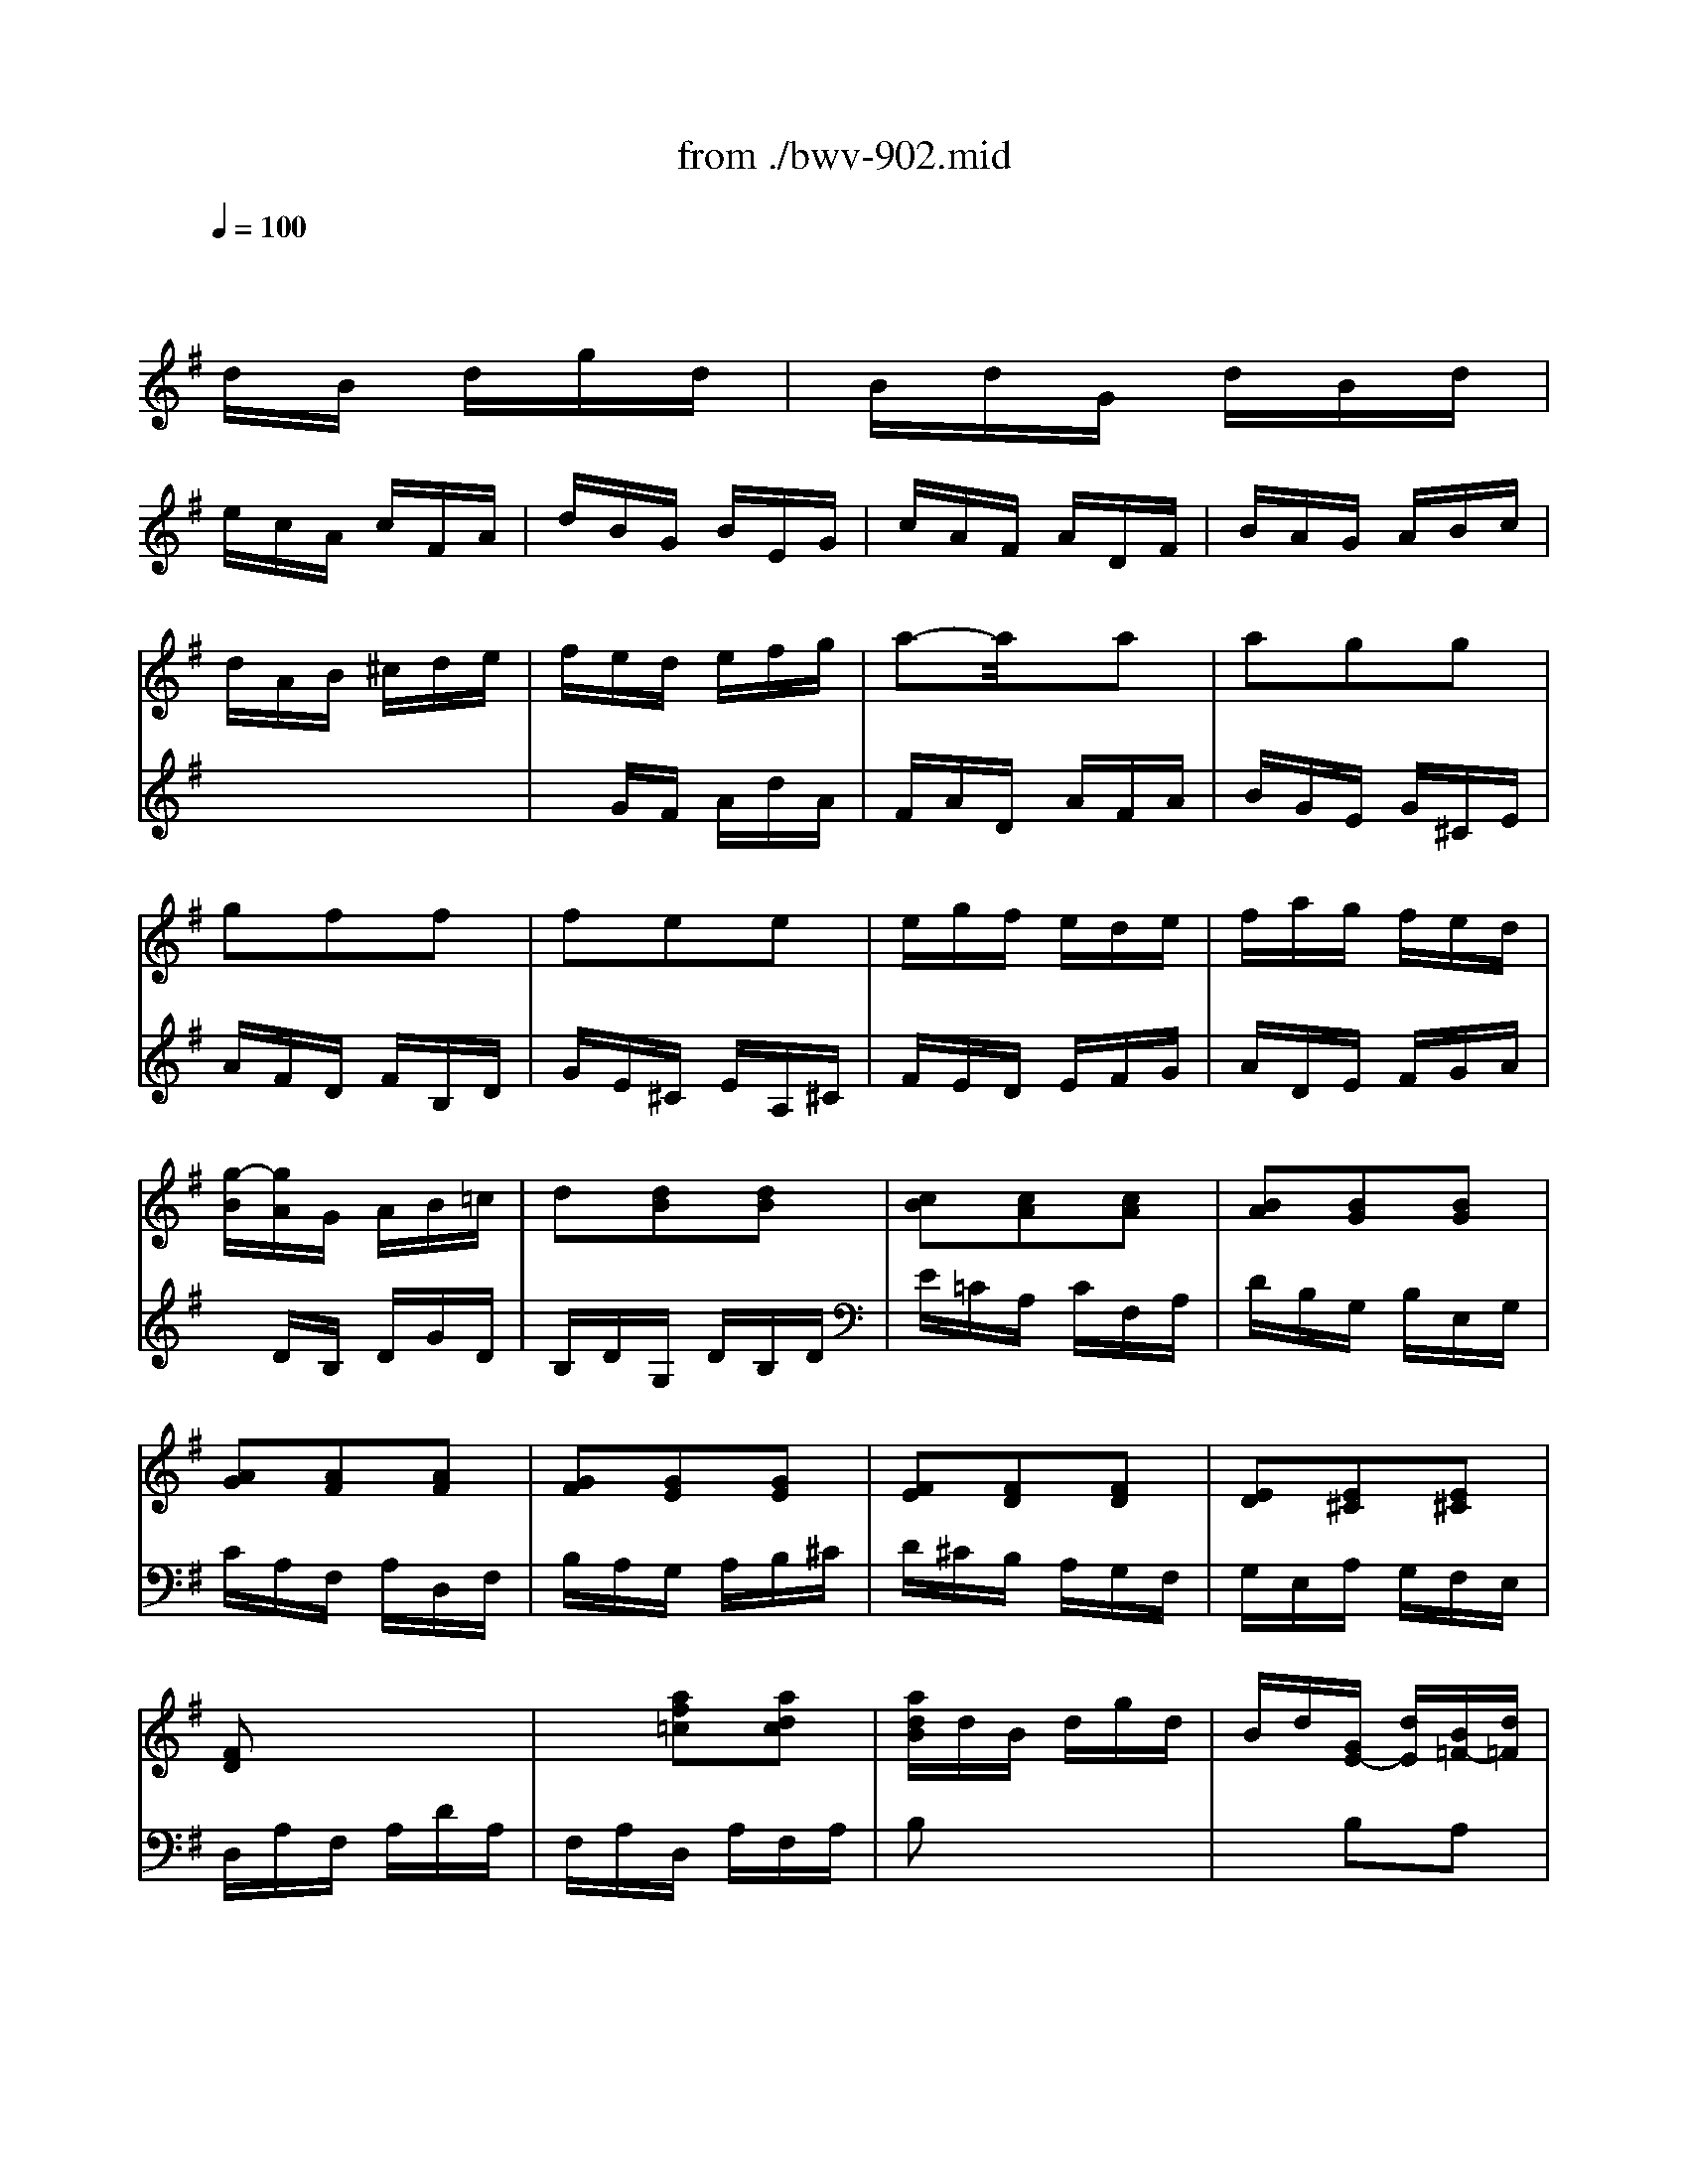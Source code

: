 X: 1
T: from ./bwv-902.mid
M: 3/8
L: 1/16
Q:1/4=100
K:G % 1 sharps
% Fughetta - J. S. Bach
V:1
% Piano
%%MIDI program 0
x6| \
x6| \
x
% Fughetta - J. S. Bach
dB dgd| \
BdG dBd|
ecA cFA| \
dBG BEG| \
cAF ADF| \
BAG ABc|
dAB ^cde| \
fed efg| \
a2-a/2x3/2a2| \
a2g2g2|
g2f2f2| \
f2e2e2| \
egf ede| \
fag fed|
[g-B][gA]G AB=c| \
d2[d2B2][d2B2]| \
[c2B2][c2A2][c2A2]| \
[B2A2][B2G2][B2G2]|
[A2G2][A2F2][A2F2]| \
[G2F2][G2E2][G2E2]| \
[F2E2][F2D2][F2D2]| \
[E2D2][E2^C2][E2^C2]|
[F2D2]x4| \
x2[a2f2=c2][a2d2c2]| \
[adB]dB dgd| \
Bd[GE-] [dE][B=F-][d=F]|
[e2B2]x4| \
x2[b2^g2d2][b2e2d2]| \
[bec]ec eae| \
ceA ece|
^f2x4| \
x2[f2^d2A2][f2B2A2]| \
[f2B2A2][e2B2=G2][^d2A2F2]| \
[e2B2E2][g2e2B2][g2e2B2]|
[g2e2A2][f2=d2A2][f2d2A2]| \
[f2d2G2][e2c2G2][e2c2G2]| \
[^dc-A-][ecA][f2B2A2][f2B2A2]| \
[f2B2A2][g2B2G2][e2B2G2]|
[e2B2F2]=d ^cde| \
fed fbf| \
dfB fdf| \
ge^c eA^c|
fdB dGB| \
e^c^A ^cF^c| \
dfB dfd| \
BdF BdB|
^GBE ^GB^G| \
E^GB, E^GD| \
=CE=A, CEC| \
A,CE, A,C=G,|
F,A,D, F,A,F,| \
D,x4x| \
x2[g2d2B2][f2c2A2]| \
[g2d2G2][d2B2G2][d2B2G2]|
[d2G2E2][c2G2E2][c2G2E2]| \
[c2F2D2][B2F2D2][B2F2D2]| \
[B2E2C2][A2E2C2][A2E2C2]| \
[A2D2B,2]E FGA|
BGA- [A-E][A-F][AC]| \
[G-D-B,-][dG-D-B,-][BG-D-B,-] [dG-D-B,-][gG-D-B,-][dGDB,]| \
BdG dBd| \
ecA cFA|
dBG BEG| \
cAF ADF| \
BAG ABc| \
dAB ^cde|
fed efg| \
a2-a/2x3/2a2| \
a2g2g2| \
g2f2f2|
f2e2e2| \
egf ede| \
fag fed| \
[g-B][gA]G AB=c|
d2[d2B2][d2B2]| \
[c2B2][c2A2][c2A2]| \
[B2A2][B2G2][B2G2]| \
[A2G2][A2F2][A2F2]|
[G2F2][G2E2][G2E2]| \
[F2E2][F2D2][F2D2]| \
[E2D2][E2^C2][E2^C2]| \
[F2D2]x4|
x2[a2f2=c2][a2d2c2]| \
[adB]dB dgd| \
Bd[GE-] [dE][B=F-][d=F]| \
[e2B2]x4|
x2[b2^g2d2][b2e2d2]| \
[bec]ec eae| \
ceA ece| \
^f2x4|
x2[f2^d2A2][f2B2A2]| \
[f2B2A2][e2B2=G2][^d2A2F2]| \
[e2B2E2][g2e2B2][g2e2B2]| \
[g2e2A2][f2=d2A2][f2d2A2]|
[f2d2G2][e2c2G2][e2c2G2]| \
[^dc-A-][ecA][f2B2A2][f2B2A2]| \
[f2B2A2][g2B2G2][e2B2G2]| \
[e2B2F2]=d ^cde|
fed fbf| \
dfB fdf| \
ge^c eA^c| \
fdB dGB|
e^c^A ^cF^c| \
dfB dfd| \
BdF BdB| \
^GBE ^GB^G|
E^GB, E^GD| \
=CE=A, CEC| \
A,CE, A,C=G,| \
F,A,D, F,A,F,|
D,x4x| \
x2[g2d2B2][f2c2A2]| \
[g2d2G2][d2B2G2][d2B2G2]| \
[d2G2E2][c2G2E2][c2G2E2]|
[c2F2D2][B2F2D2][B2F2D2]| \
[B2E2C2][A2E2C2][A2E2C2]| \
[A2D2B,2]E FGA| \
BGA- [A-E][A-F][AC]|
[G6D6B,6]|
V:2
% Piano
%%MIDI program 0
x6| \
x6| \
x6| \
x6|
x6| \
x6| \
x6| \
x6|
x6| \
x
% Fughetta - J. S. Bach
GF AdA| \
FAD AFA| \
BGE G^CE|
AFD FB,D| \
GE^C EA,^C| \
FED EFG| \
ADE FGA|
xDB, DGD| \
B,DG, DB,D| \
E=CA, CF,A,| \
DB,G, B,E,G,|
CA,F, A,D,F,| \
B,A,G, A,B,^C| \
D^CB, A,G,F,| \
G,E,A, G,F,E,|
D,A,F, A,DA,| \
F,A,D, A,F,A,| \
B,2x4| \
x2B,2A,2|
[E-^G,][EB,]^G, B,EB,| \
^G,B,=C, B,^G,B,| \
C2x4| \
x2[C2A,2F,2][C2A,2E,2]|
[B,-A,-^D,][B,A,F,]^D, F,B,F,| \
^D,F,B,, F,^D,F,| \
=G,B,G, B,EB,| \
G,B,E, B,G,B,|
CA,F, A,=D,F,| \
B,G,E, G,C,E,| \
A,F,^D, F,B,,^D,| \
G,F,E, F,G,A,|
B,F,^G, ^A,B,^C| \
=D^CB, ^CDE| \
F2D2B,2| \
E=G=A GFE|
DFG FED| \
^CEF ED^C| \
B,F,D, F,B,,2| \
x2D,2B,,2|
E,B,,^G,, B,,E,,2| \
x2^G,,2E,,2| \
A,,E,,=C,, E,,A,,E,,| \
C,2B,,2A,,2|
D,2D,,2x2| \
D,F,A,, D,F,C,| \
B,,D,B,, D,=G,D,| \
B,,D,G,, D,B,,D,|
E,C,A,, C,F,,A,,| \
D,B,,G,, B,,E,,G,,| \
C,A,,F,, A,,D,,A,,| \
B,,A,,G,, A,,B,,B,,|
D,2C,2D,2| \
G,,6| \
x6| \
x6|
x6| \
x6| \
x6| \
x6|
xGF AdA| \
FAD AFA| \
BGE G^CE| \
AFD FB,D|
GE^C EA,^C| \
FED EFG| \
ADE FGA| \
xDB, DGD|
B,DG, DB,D| \
E=CA, CF,A,| \
DB,G, B,E,G,| \
CA,F, A,D,F,|
B,A,G, A,B,^C| \
D^CB, A,G,F,| \
G,E,A, G,F,E,| \
D,A,F, A,DA,|
F,A,D, A,F,A,| \
B,2x4| \
x2B,2A,2| \
[E-^G,][EB,]^G, B,EB,|
^G,B,=C, B,^G,B,| \
C2x4| \
x2[C2A,2F,2][C2A,2E,2]| \
[B,-A,-^D,][B,A,F,]^D, F,B,F,|
^D,F,B,, F,^D,F,| \
=G,B,G, B,EB,| \
G,B,E, B,G,B,| \
CA,F, A,=D,F,|
B,G,E, G,C,E,| \
A,F,^D, F,B,,^D,| \
G,F,E, F,G,A,| \
B,F,^G, ^A,B,^C|
=D^CB, ^CDE| \
F2D2B,2| \
E=G=A GFE| \
DFG FED|
^CEF ED^C| \
B,F,D, F,B,,2| \
x2D,2B,,2| \
E,B,,^G,, B,,E,,2|
x2^G,,2E,,2| \
A,,E,,=C,, E,,A,,E,,| \
C,2B,,2A,,2| \
D,2D,,2x2|
D,F,A,, D,F,C,| \
B,,D,B,, D,=G,D,| \
B,,D,G,, D,B,,D,| \
E,C,A,, C,F,,A,,|
D,B,,G,, B,,E,,G,,| \
C,A,,F,, A,,D,,A,,| \
B,,A,,G,, A,,B,,B,,| \
D,2C,2D,2|
G,,6|
% J. S. Bach
% Fughetta - BVW 902
% Sequenced by - Les Winters
% lwinters@midiworld.com
